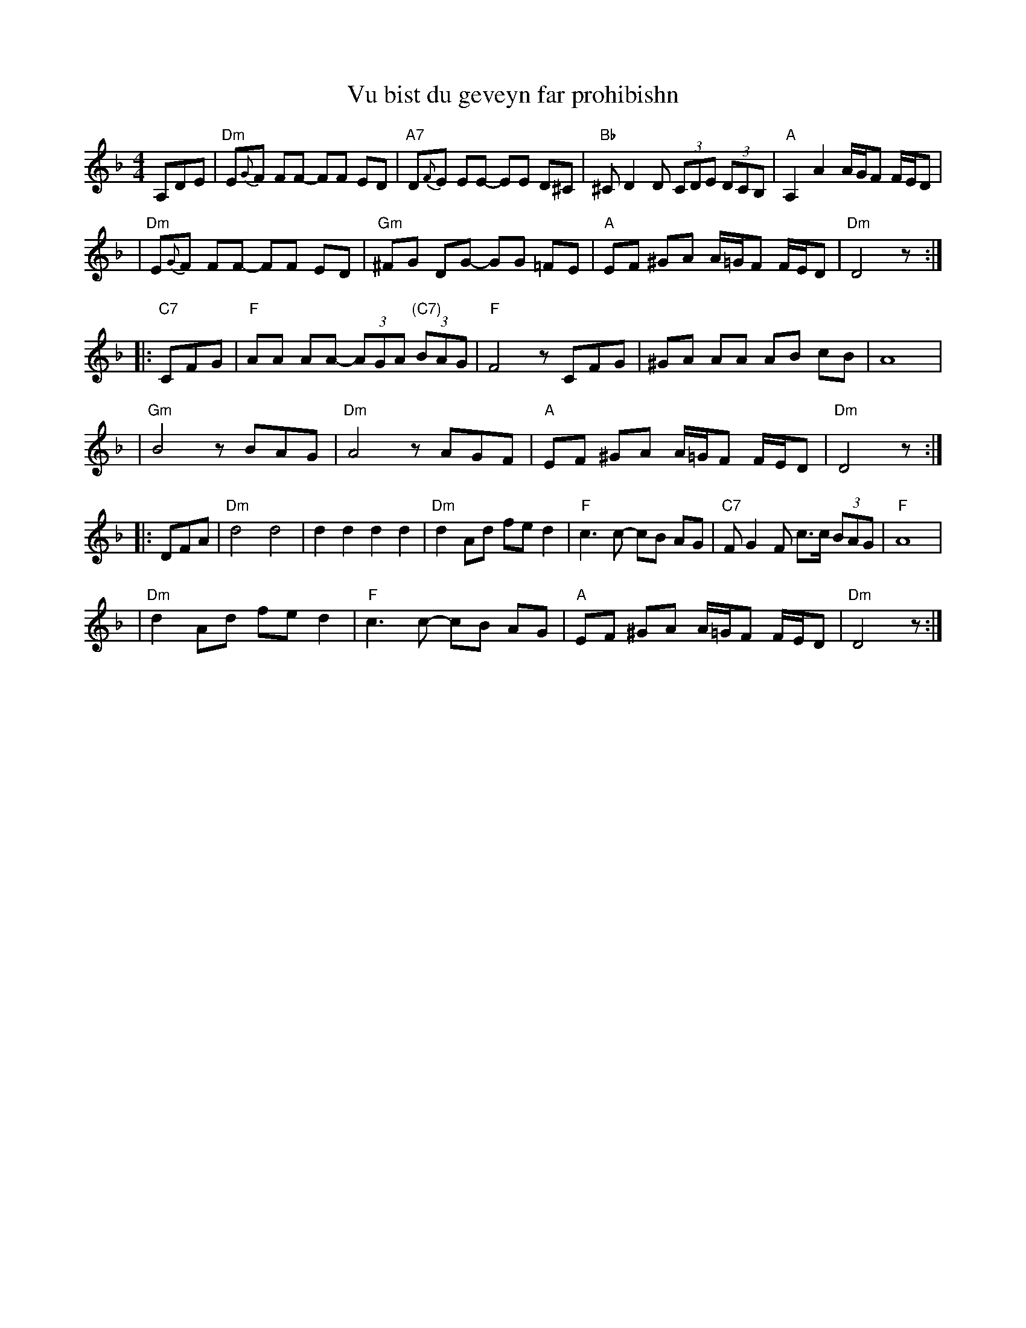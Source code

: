 X: 600
T: Vu bist du geveyn far prohibishn
N: From transcription by Glenn Dickson
Z: 2003 John Chambers <jc:trillian.mit.edu>
M: 4/4
L: 1/8
K: Dm
   A,DE \
| "Dm"E{G}F FF- FF ED | "A7"D{F}E EE- EE D^C \
| "Bb"^CD2 D (3CDE (3DCB, | "A"A,2 A2 A/G/F F/E/D |
| "Dm"E{G}F FF- FF ED | "Gm"^FG DG- GG =FE \
| "A"EF ^GA A/=G/F F/E/D | "Dm"D4 z :|
|: "C7"CFG \
| "F"AA AA- (3AGA "(C7)"(3BAG | "F"F4 zCFG \
| ^GA AA AB cB | A8 |
| "Gm"B4 zBAG | "Dm"A4 zAGF \
| "A"EF ^GA A/=G/F F/E/D | "Dm"D4 z :|
|: DFA \
| "Dm"d4 d4 | d2 d2 d2 d2 \
| "Dm"d2 Ad fe d2 | "F"c3 c- cB AG \
| "C7"FG2 F c>c (3BAG | "F"A8 |
| "Dm"d2 Ad fe d2 | "F"c3 c- cB AG \
| "A"EF ^GA A/=G/F F/E/D | "Dm"D4 z :|
